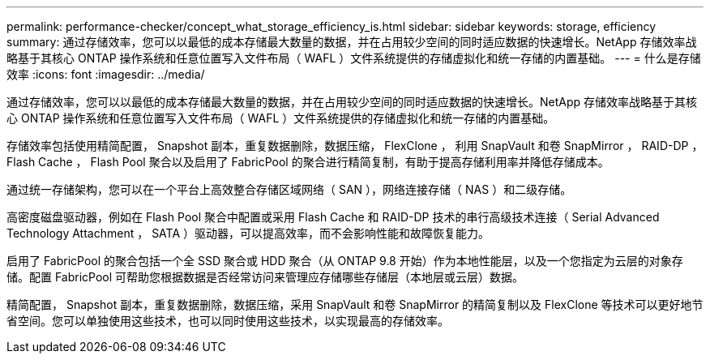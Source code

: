 ---
permalink: performance-checker/concept_what_storage_efficiency_is.html 
sidebar: sidebar 
keywords: storage, efficiency 
summary: 通过存储效率，您可以以最低的成本存储最大数量的数据，并在占用较少空间的同时适应数据的快速增长。NetApp 存储效率战略基于其核心 ONTAP 操作系统和任意位置写入文件布局（ WAFL ）文件系统提供的存储虚拟化和统一存储的内置基础。 
---
= 什么是存储效率
:icons: font
:imagesdir: ../media/


[role="lead"]
通过存储效率，您可以以最低的成本存储最大数量的数据，并在占用较少空间的同时适应数据的快速增长。NetApp 存储效率战略基于其核心 ONTAP 操作系统和任意位置写入文件布局（ WAFL ）文件系统提供的存储虚拟化和统一存储的内置基础。

存储效率包括使用精简配置， Snapshot 副本，重复数据删除，数据压缩， FlexClone ， 利用 SnapVault 和卷 SnapMirror ， RAID-DP ， Flash Cache ， Flash Pool 聚合以及启用了 FabricPool 的聚合进行精简复制，有助于提高存储利用率并降低存储成本。

通过统一存储架构，您可以在一个平台上高效整合存储区域网络（ SAN ），网络连接存储（ NAS ）和二级存储。

高密度磁盘驱动器，例如在 Flash Pool 聚合中配置或采用 Flash Cache 和 RAID-DP 技术的串行高级技术连接（ Serial Advanced Technology Attachment ， SATA ）驱动器，可以提高效率，而不会影响性能和故障恢复能力。

启用了 FabricPool 的聚合包括一个全 SSD 聚合或 HDD 聚合（从 ONTAP 9.8 开始）作为本地性能层，以及一个您指定为云层的对象存储。配置 FabricPool 可帮助您根据数据是否经常访问来管理应存储哪些存储层（本地层或云层）数据。

精简配置， Snapshot 副本，重复数据删除，数据压缩，采用 SnapVault 和卷 SnapMirror 的精简复制以及 FlexClone 等技术可以更好地节省空间。您可以单独使用这些技术，也可以同时使用这些技术，以实现最高的存储效率。
